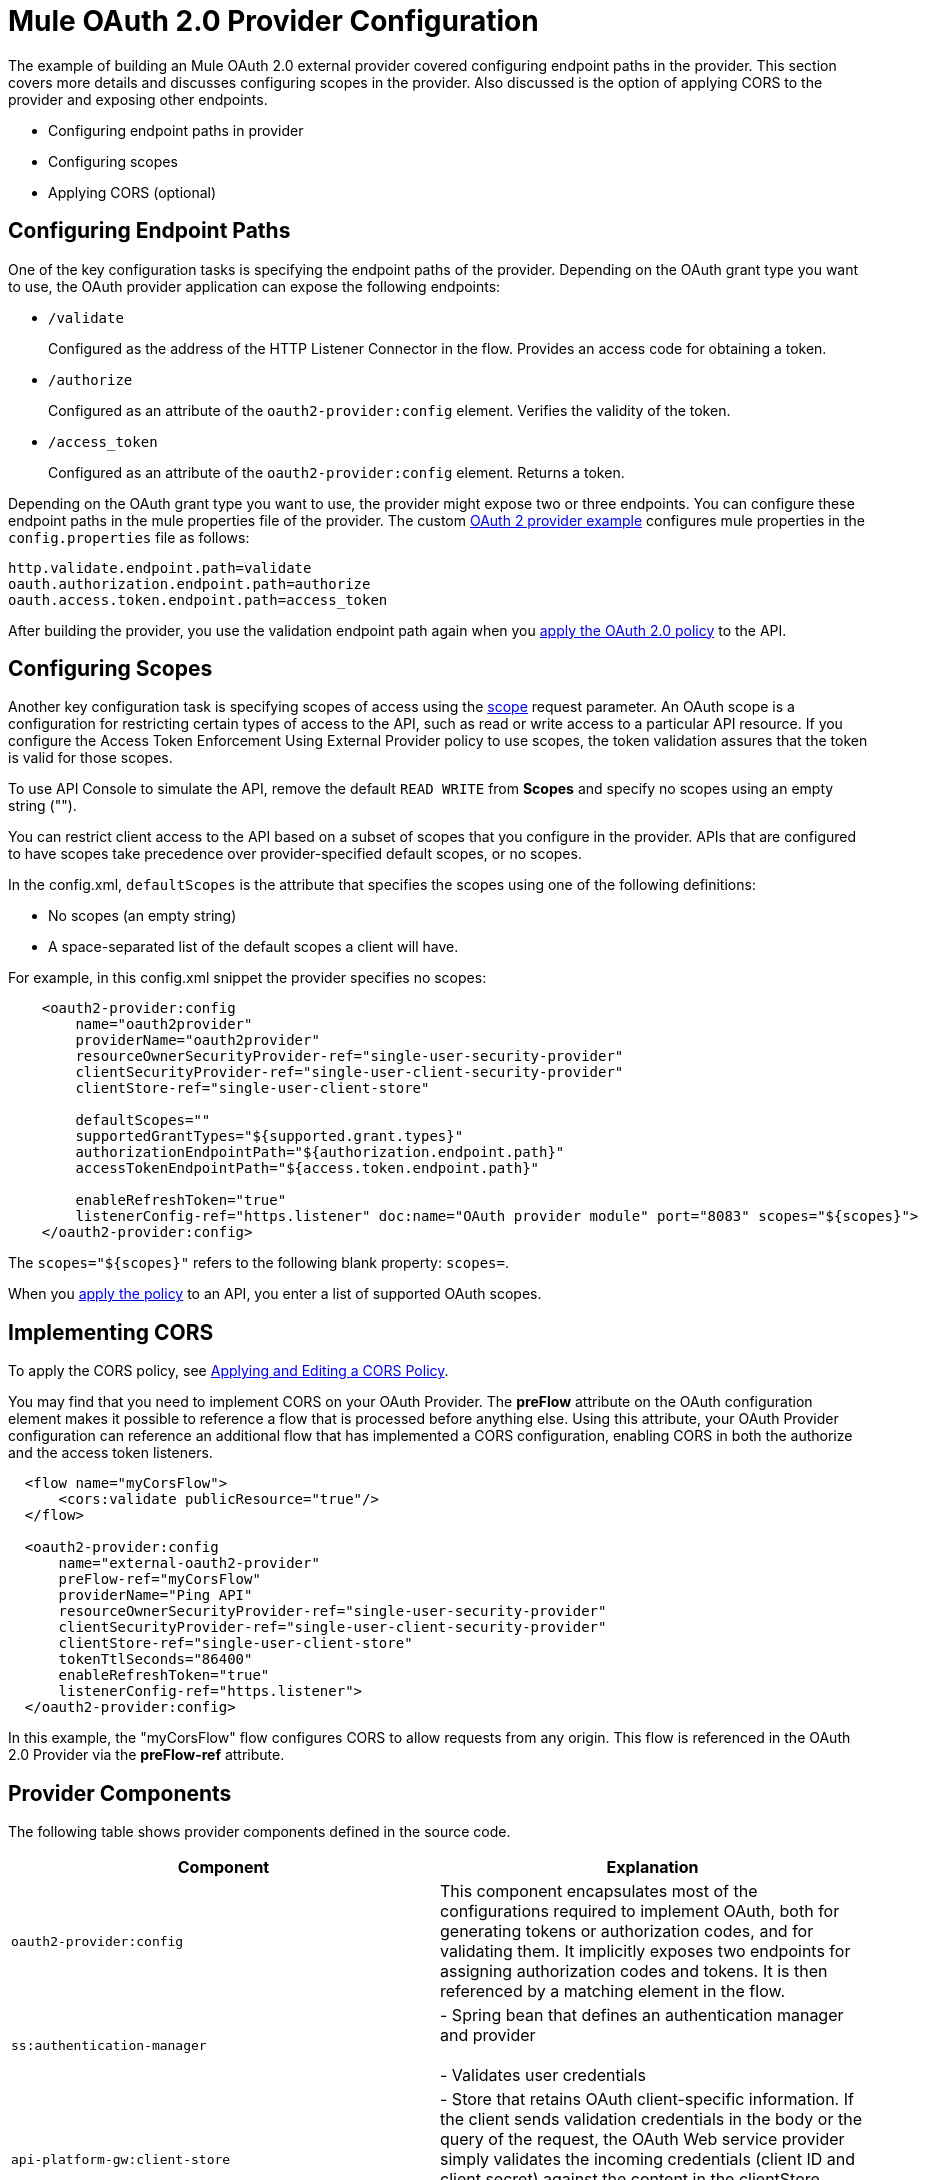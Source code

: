 = Mule OAuth 2.0 Provider Configuration

The example of building an Mule OAuth 2.0 external provider covered configuring endpoint paths in the provider. This section covers more details and discusses configuring scopes in the provider. Also discussed is the option of applying CORS to the provider and exposing other endpoints.

* Configuring endpoint paths in provider
* Configuring scopes 
* Applying CORS (optional)

== Configuring Endpoint Paths

One of the key configuration tasks is specifying the endpoint paths of the provider. Depending on the OAuth grant type you want to use, the OAuth provider application can expose the following endpoints:

* `/validate`
+
Configured as the address of the HTTP Listener Connector in the flow. Provides an access code for obtaining a token.
+
* `/authorize`
+
Configured as an attribute of the `oauth2-provider:config` element. Verifies the validity of the token.
+
* `/access_token`
+
Configured as an attribute of the `oauth2-provider:config` element. Returns a token.

Depending on the OAuth grant type you want to use, the provider might expose two or three endpoints. You can configure these endpoint paths in the mule properties file of the provider. The custom link:/api-manager/building-an-external-oauth-2.0-provider-application[OAuth 2 provider example] configures mule properties in the `config.properties` file as follows:

[source,code,linenums]
----
http.validate.endpoint.path=validate
oauth.authorization.endpoint.path=authorize
oauth.access.token.endpoint.path=access_token
----

After building the provider, you use the validation endpoint path again when you link:/api-manager/external-oauth-2.0-token-validation-policy#applying-the-oauth-2-0-token-validation-policy[apply the OAuth 2.0 policy] to the API.

== Configuring Scopes

Another key configuration task is specifying scopes of access using the link:https://tools.ietf.org/html/rfc6749#page-23[scope] request parameter. An OAuth scope is a configuration for restricting certain types of access to the API, such as read or write access to a particular API resource. If you configure the Access Token Enforcement Using External Provider policy to use scopes, the token validation assures that the token is valid for those scopes.

To use API Console to simulate the API, remove the default `READ WRITE` from *Scopes* and specify no scopes using an empty string ("").

You can restrict client access to the API based on a subset of scopes that you configure in the provider. APIs that are configured to have scopes take precedence over provider-specified default scopes, or no scopes.

In the config.xml, `defaultScopes` is the attribute that specifies the scopes using one of the following definitions:

* No scopes (an empty string)
* A space-separated list of the default scopes a client will have. 

For example, in this config.xml snippet the provider specifies no scopes:

[source, xml, linenums]
----
    <oauth2-provider:config
        name="oauth2provider"
        providerName="oauth2provider"
        resourceOwnerSecurityProvider-ref="single-user-security-provider"
        clientSecurityProvider-ref="single-user-client-security-provider"
        clientStore-ref="single-user-client-store"

        defaultScopes=""
        supportedGrantTypes="${supported.grant.types}"
        authorizationEndpointPath="${authorization.endpoint.path}"
        accessTokenEndpointPath="${access.token.endpoint.path}"

        enableRefreshToken="true"
        listenerConfig-ref="https.listener" doc:name="OAuth provider module" port="8083" scopes="${scopes}">
    </oauth2-provider:config>
----

The `scopes="${scopes}"` refers to the following blank property: `scopes=`.

When you link:/api-manager/external-oauth-2.0-token-validation-policy#applying-the-oauth-2-0-token-validation-policy[apply the policy] to an API, you enter a list of supported OAuth scopes.

== Implementing CORS

To apply the CORS policy, see link:/api-manager/cors-policy[Applying and Editing a CORS Policy].

You may find that you need to implement CORS on your OAuth Provider. The *preFlow* attribute on the OAuth configuration element makes it possible to reference a flow that is processed before anything else. Using this attribute, your OAuth Provider configuration can reference an additional flow that has implemented a CORS configuration, enabling CORS in both the authorize and the access token listeners.

[source, xml, linenums]
----
  <flow name="myCorsFlow">
      <cors:validate publicResource="true"/>
  </flow>

  <oauth2-provider:config
      name="external-oauth2-provider"
      preFlow-ref="myCorsFlow"
      providerName="Ping API"
      resourceOwnerSecurityProvider-ref="single-user-security-provider"
      clientSecurityProvider-ref="single-user-client-security-provider"
      clientStore-ref="single-user-client-store"
      tokenTtlSeconds="86400"
      enableRefreshToken="true"
      listenerConfig-ref="https.listener">
  </oauth2-provider:config>
----

In this example, the "myCorsFlow" flow configures CORS to allow requests from any origin. This flow is referenced in the OAuth 2.0 Provider via the *preFlow-ref* attribute.

== Provider Components

The following table shows provider components defined in the source code. 

[%header,cols="2*"]
|===
|Component |Explanation
|`oauth2-provider:config` |This component encapsulates most of the configurations required to implement OAuth, both for generating tokens or authorization codes, and for validating them. It implicitly exposes two endpoints for assigning authorization codes and tokens. It is then referenced by a matching element in the flow.
|`ss:authentication-manager` |
- Spring bean that defines an authentication manager and provider +
 +
- Validates user credentials

|`api-platform-gw:client-store` |- Store that retains OAuth client-specific information. If the client sends validation credentials in the body or the query of the request, the OAuth Web service provider simply validates the incoming credentials (client ID and client secret) against the content in the clientStore +
- Caches client ID and client secret of valid organization's client applications
|`api-platform-gw:client-security-provider` |Validates client application's credentials.
|`mule-ss:security-manager` |- For configuring link:/mule-user-guide/v/3.7/configuring-the-spring-security-manager[Spring Security Manager] +
- Authenticates resource owners (for example: when the user credentials are validated after the login page). The only situation where this provider is not required, is when the Grant Type is Client Credentials.
|===

